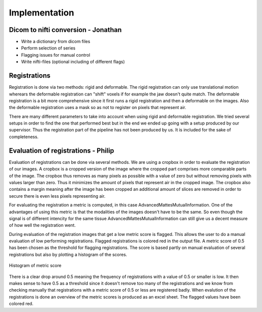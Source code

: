 Implementation
***************

Dicom to nifti conversion - Jonathan
=========================

* Write a dictionary from dicom files 
* Perform selection of series
* Flagging issues for manual control
* Write nifti-files (optional including of different flags)

Registrations
=============
Registration is done via two methods: rigid and deformable. The rigid registration can only use translational
motion wherears the deformable registration can "shift" voxels if for example the jaw doesn't quite match.
The deformable registration is a bit more comprehensive since it first runs a rigid registration and then a 
deformable on the images. Also the deformable registration uses a mask so as not to register on pixels that
represent air.

There are many different parameters to take into account when using rigid and deformable registration. We tried
several setups in order to find the one that performed best but in the end we ended up going with a setup
produced by our supervisor. Thus the registration part of the pipeline has not been produced by us. It is included
for the sake of completeness.

Evaluation of registrations - Philip
===========================
Evaluation of registrations can be done via several methods. We are using a cropbox in order to evaluate
the registration of our images. A cropbox is a cropped version of the image where the cropped part comprises 
more comparable parts of the image. The cropbox thus removes as many pixels as possible with a value of zero
but without removing pixels with values larger than zero. Thus it minimizes the amount of pixels that represent
air in the cropped image. The cropbox also contains a margin meaning after the image has been cropped an additional
amount of slices are removed in order to secure there is even less pixels representing air.

For evaluating the registration a metric is computed, in this case AdvancedMattesMutualInformation. One of 
the advantages of using this metric is that the modalities of the images doesn't have to be the same. So even
though the signal is of different intencity for the same tissue AdvancedMattesMutualInformation can still give
us a decent measure of how well the registration went.

..
    Link about MutualInformation: https://matthew-brett.github.io/teaching/mutual_information.html 

During evaluation of the registration images that get a low metric score is flagged. This allows the user
to do a manual evaluation of low performing registrations. Flagged registrations is colored red in the output
file. A metric score of 0.5 has been chosen as the threshold for flagging registrations. The score is based
partly on manual evaluation of several registrations but also by plotting a histogram of the scores.

.. figure:: images/Histogram_of_metric_score.png
    :align: center
    :alt: alternate text
    :figclass: align-center

    Histogram of metric score

There is a clear drop around 0.5 meaning the frequency of registrations with a value of 0.5 or smaller is low.
It then makes sense to have 0.5 as a threshold since it doesn't remove too many of the registrations and we 
know from checking manually that registrations with a metric score of 0.5 or less are registered badly. When 
evalution of the registrations is done an overview of the metric scores is produced as an excel sheet. The 
flagged values have been colored red.

..
    * Crop zero-columns
    * Crop threshold (manual)
    * Compute MutualInformation
    * Flag values below threshold
    * Logging











